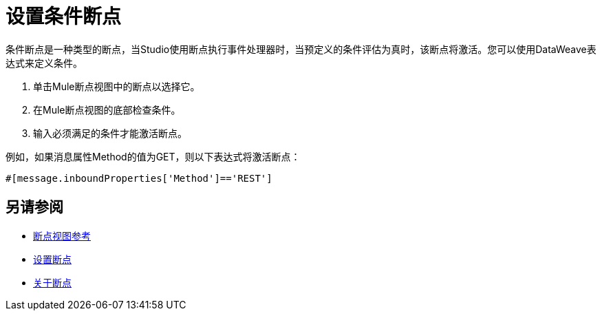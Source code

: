 = 设置条件断点

条件断点是一种类型的断点，当Studio使用断点执行事件处理器时，当预定义的条件评估为真时，该断点将激活。您可以使用DataWeave表达式来定义条件。

. 单击Mule断点视图中的断点以选择它。
. 在Mule断点视图的底部检查条件。
. 输入必须满足的条件才能激活断点。

例如，如果消息属性Method的值为GET，则以下表达式将激活断点：

//复习：重写它以匹配DW表达式
[source, code, linenums]
----
#[message.inboundProperties['Method']=='REST']
----

== 另请参阅

*  link:/anypoint-studio/v/7.1/breakpoint-view-reference[断点视图参考]
*  link:/anypoint-studio/v/7.1/to-set-breakpoints[设置断点]
*  link:/anypoint-studio/v/7.1/breakpoints-concepts[关于断点]
